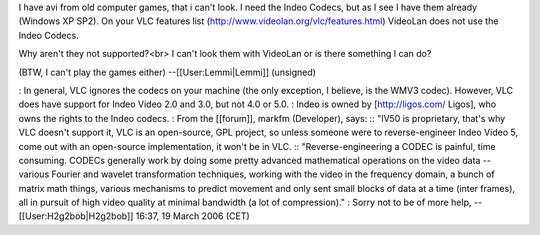 I have avi from old computer games, that i can't look. I need the Indeo
Codecs, but as I see I have them already (Windows XP SP2). On your VLC
features list (http://www.videolan.org/vlc/features.html) VideoLan does
not use the Indeo Codecs.

Why aren't they not supported?<br> I can't look them with VideoLan or is
there something I can do?

(BTW, I can't play the games either) --[[User:Lemmi|Lemmi]] (unsigned)

: In general, VLC ignores the codecs on your machine (the only
exception, I believe, is the WMV3 codec). However, VLC does have support
for Indeo Video 2.0 and 3.0, but not 4.0 or 5.0. : Indeo is owned by
[http://ligos.com/ Ligos], who owns the rights to the Indeo codecs. :
From the [[forum]], markfm (Developer), says: :: "IV50 is proprietary,
that's why VLC doesn't support it, VLC is an open-source, GPL project,
so unless someone were to reverse-engineer Indeo Video 5, come out with
an open-source implementation, it won't be in VLC. ::
"Reverse-engineering a CODEC is painful, time consuming. CODECs
generally work by doing some pretty advanced mathematical operations on
the video data -- various Fourier and wavelet transformation techniques,
working with the video in the frequency domain, a bunch of matrix math
things, various mechanisms to predict movement and only sent small
blocks of data at a time (inter frames), all in pursuit of high video
quality at minimal bandwidth (a lot of compression)." : Sorry not to be
of more help, --[[User:H2g2bob|H2g2bob]] 16:37, 19 March 2006 (CET)
